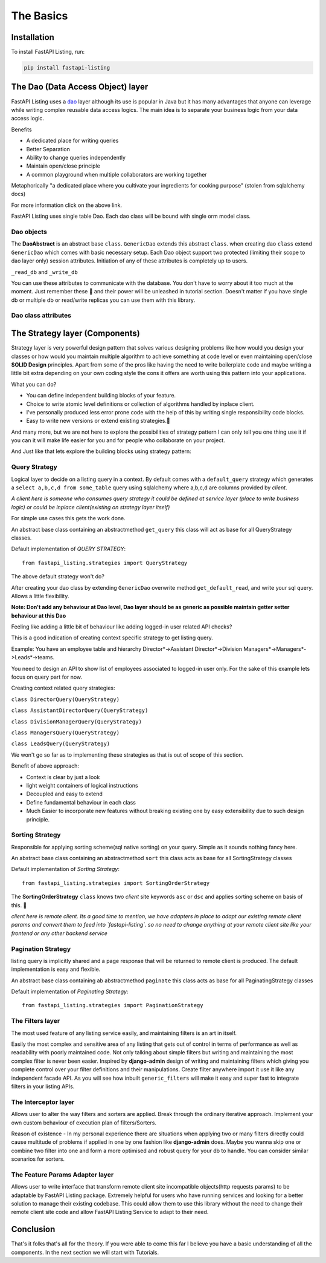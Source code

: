 The Basics
==========

Installation
------------

To install FastAPI Listing, run:

.. code-block:: bash

    pip install fastapi-listing


.. _dao overview:

The Dao (Data Access Object) layer
----------------------------------

FastAPI Listing uses a `dao <https://www.oracle.com/java/technologies/data-access-object.html#:~:text=The%20Data%20Access%20Object%20(or,to%20a%20generic%20client%20interface>`_
layer although its use is popular in Java but it has many advantages that anyone can leverage while writing complex reusable data access logics.
The main idea is to separate your business logic from your data access logic.

Benefits

* A dedicated place for writing queries
* Better Separation
* Ability to change queries independently
* Maintain open/close principle
* A common playground when multiple collaborators are working together

Metaphorically "a dedicated place where you cultivate your ingredients for cooking purpose" (stolen from sqlalchemy docs)

For more information click on the above link.

FastAPI Listing uses single table Dao. Each dao class will be bound with single orm model class.

Dao objects
^^^^^^^^^^^

.. py:class:: abstracts.DaoAbstract

The **DaoAbstract** is an abstract base ``class``. ``GenericDao`` extends this abstract ``class``.
when creating dao ``class`` extend ``GenericDao`` which comes with basic necessary setup.
Each Dao object support two protected (limiting their scope to dao layer only) session attributes.
Initiation of any of these attributes is completely up to users.

``_read_db`` and ``_write_db``

You can use these attributes to communicate with the database. You don't have to worry about it too much at the moment.
Just remember these 📝 and their power will be unleashed in tutorial section. Doesn't matter if you have single db or multiple db
or read/write replicas you can use them with this library.

Dao class attributes
^^^^^^^^^^^^^^^^^^^^

.. py:attribute:: GenericDao.model

    The sqlalchemy model class. Attribute type - **Required**

.. py:attribute:: GenericDao.name

    User defined name of dao class, should be unique. Attribute type - **Required**


The Strategy layer (Components)
-------------------------------

Strategy layer is very powerful design pattern that solves various designing problems like how would you design your classes or how would you
maintain multiple algorithm to achieve something at code level or even maintaining open/close **SOLID Design** principles.
Apart from some of the pros like having the need to write boilerplate code and maybe writing a little bit extra depending on your own coding style
the cons it offers are worth using this pattern into your applications.

What you can do?

* You can define independent building blocks of your feature.
* Choice to write atomic level definitions or collection of algorithms handled by inplace client.
* I've personally produced less error prone code with the help of this by writing single responsibility code blocks.
* Easy to write new versions or extend existing strategies.📝

And many more, but we are not here to explore the possibilities of strategy pattern I can only tell you one thing use it if you can it will make life
easier for you and for people who collaborate on your project.

And Just like that lets explore the building blocks using strategy pattern:

Query Strategy
^^^^^^^^^^^^^^

Logical layer to decide on a listing query in a context. By default comes with a ``default_query`` strategy which generates a
``select a,b,c,d from some_table`` query using sqlalchemy where a,b,c,d are columns provided by *client*.

*A client here is someone who consumes query strategy it could be defined at service layer (place to write business logic)
or could be inplace client(existing on strategy layer itself)*

For simple use cases this gets the work done.

.. py:class:: abstracts.QueryStrategy

An abstract base class containing an abstractmethod ``get_query`` this class will act as base for all QueryStrategy classes.

Default implementation of `QUERY STRATEGY`::

    from fastapi_listing.strategies import QueryStrategy

The above default strategy won't do?

After creating your dao class by extending ``GenericDao`` overwrite method ``get_default_read``, and write your sql query. Allows a little flexibility.

**Note: Don't add any behaviour at Dao level, Dao layer should be as generic as possible maintain getter setter behaviour at this Dao**

Feeling like adding a little bit of behaviour like adding logged-in user related API checks?

This is a good indication of creating context specific strategy to get listing query.

Example: You have an employee table and hierarchy Director*->Assistant Director*->Division Managers*->Managers*->Leads*->teams.

You need to design an API to show list of employees associated to logged-in user only. For the sake of this example lets focus on query part for now.

Creating context related query strategies:

``class DirectorQuery(QueryStrategy)``

``class AssistantDirectorQuery(QueryStrategy)``

``class DivisionManagerQuery(QueryStrategy)``

``class ManagersQuery(QueryStrategy)``

``class LeadsQuery(QueryStrategy)``

We won't go so far as to implementing these strategies as that is out of scope of this section.

Benefit of above approach:

- Context is clear by just a look
- light weight containers of logical instructions
- Decoupled and easy to extend
- Define fundamental behaviour in each class
- Much Easier to incorporate new features without breaking existing one by easy extensibility due to such design principle.

Sorting Strategy
^^^^^^^^^^^^^^^^

Responsible for applying sorting scheme(sql native sorting) on your query. Simple as it sounds nothing fancy here.

.. py:class:: abstracts.AbsSortingStrategy

An abstract base class containing an abstractmethod ``sort`` this class acts as base for all SortingStrategy classes

Default implementation of `Sorting Strategy`::

    from fastapi_listing.strategies import SortingOrderStrategy

The **SortingOrderStrategy** ``class`` knows two *client* site keywords ``asc`` or ``dsc`` and applies sorting scheme on basis of this. 📝

*client here is remote client. Its a good time to mention, we have adapters in place to adapt our existing remote client params and convert them to feed into `fastapi-listing`.
so no need to change anything at your remote client site like your frontend or any other backend service*


Pagination Strategy
^^^^^^^^^^^^^^^^^^^

listing query is implicitly shared and a page response that will be returned to remote client is produced.
The default implementation is easy and flexible.

.. py:class:: abstracts.AbsPaginatingStrategy

An abstract base class containing ab abstractmethod ``paginate`` this class acts as base for all PaginatingStrategy classes

Default implementation of `Paginating Strategy`::

    from fastapi_listing.strategies import PaginationStrategy


The Filters layer
^^^^^^^^^^^^^^^^^

The most used feature of any listing service easily, and maintaining filters is an art in itself.

Easily the most complex and sensitive area of any listing that gets out of control in terms of performance as well as readability with poorly maintained code.
Not only talking about simple filters but writing and maintaining the most complex filter is never been easier.
Inspired by **django-admin** design of writing and maintaining filters which
giving you complete control over your filter definitions and their manipulations. Create filter anywhere import it use it like any independent
facade API. As you will see how inbuilt ``generic_filters`` will make it easy and super fast to integrate filters in your listing APIs.


The Interceptor layer
^^^^^^^^^^^^^^^^^^^^^

Allows user to alter the way filters and sorters are applied. Break through the ordinary iterative approach. Implement your own custom
behaviour of execution plan of filters/Sorters.

Reason of existence - In my personal experience there are situations when applying two or many filters directly could cause
multitude of problems if applied in one by one fashion like **django-admin** does. Maybe you wanna skip one or combine two filter into one
and form a more optimised and robust query for your db to handle. You can consider similar scenarios for sorters.

The Feature Params Adapter layer
^^^^^^^^^^^^^^^^^^^^^^^^^^^^^^^^

Allows user to write interface that transform remote client site incompatible objects(http requests params) to be adaptable by
FastAPI Listing package. Extremely helpful for users who have running services and looking for a better solution to
manage their existing codebase.
This could allow them to use this library without the need to change their remote client site code and allow FastAPI Listing Service to adapt to their need.

Conclusion
----------

That's it folks that's all for the theory. If you were able to come this far I believe you have a basic understanding of all the components.
In the next section we will start with Tutorials.
